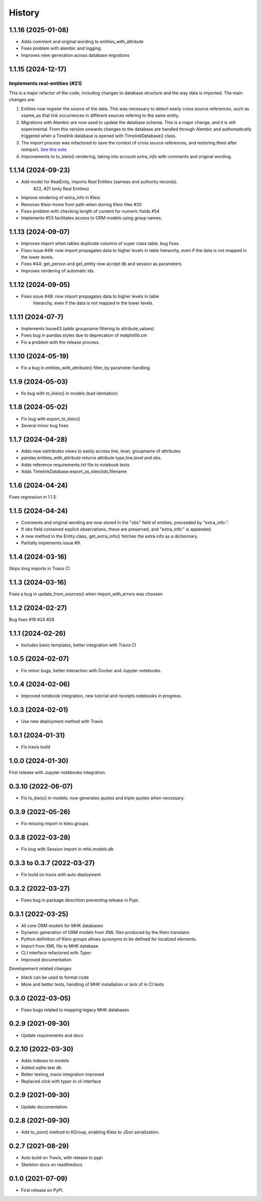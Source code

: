 =======
History
=======

1.1.16 (2025-01-08)
-------------------

- Adds comment and original wording to entities_with_attribute
- Fixes problem with alembic and logging.
- Improves view generation across database migrations


1.1.15 (2024-12-17)
-------------------

Implements real-entities (#21)
~~~~~~~~~~~~~~~~~~~~~~~~~~~~~~

This is a major refactor of the code, including changes to database structure
and the way data is imported. The main changes are:

1. Entities now register the source of the data.
   This was necessary to detect easily cross source references,
   such as xsame_as that link occurrences in different
   sources refering to the same entity.
2. Migrations with Alembic are now used to update the database
   schema. This is a major change, and it is still experimental.
   From this version onwards changes to the database are handled
   through Alembic and authomatically
   triggered when a Timelink database is opened
   with TimelinkDatabase() class.
3. The import process was refactored to save the context of
   cross source references, and restoring them after reimport.
   `See this note <https://time-link.github.io/timelink-docs/D_Updating_sources_in_the_database/D.1%20Processing_new_versions_of_source_transcriptions/>`_
4. Improvements to to_kleio() rendering, taking into account
   `extra_info` with comments and original wording.

1.1.14 (2024-09-23)
-------------------

* Add model for RealEntiy, imports Real Entities (sameas and authority records).
          #22, #21 (only Real Entities)
* Improve rendering of extra_info in Kleio
* Removes Kleio-home from path when storing Kleio files #20
* Fixes problem with checking length of content for numeric fields #54
* Implements #53 facilitates access to ORM models using group names.


1.1.13 (2024-09-07)
-------------------

* Improves import when tables duplicate columns of super class table, bug fixes.
* Fixes issue #49: now import propagates data to higher levels in table hierarchy, even if the data is not mapped in the lower levels.
* Fixes #44: get_person and get_entity now accept db and session as parameters
* Improves rendering of automatic ids.

1.1.12 (2024-09-05)
-------------------

* Fixes issue #48: now import propagates data to higher levels in table
    hierarchy, even if the data is not mapped in the lower levels.

1.1.11 (2024-07-7)
------------------

* Implements Issue43 (adds groupname filtering to attribute_values)
* Fixes bug in pandas.styles due to deprecation of matplotlib.cm
* Fix a problem with the release process.

1.1.10 (2024-05-19)
-------------------

* Fix a bug in entities_with_attribute() filter_by parameter handling.

1.1.9 (2024-05-03)
------------------

* fix bug with to_kleio() in models (bad identation)


1.1.8 (2024-05-02)
------------------

* Fix bug with export_to_kleio()
* Several minor bug fixes

1.1.7 (2024-04-28)
------------------

* Adds new eattributes views to easily access line, level, groupname of attributes
* pandas.entities_with_attribute returns attribute type,line,level and obs.
* Adds reference requirements.txt file to notebook tests
* Adds TimelinkDatabase.export_as_kleio(ids,filename

1.1.6 (2024-04-24)
------------------

Fixes regression in 1.1.5.

1.1.5 (2024-04-24)
------------------
* Comments and original wording are now stored
  in the "obs" field of entities, preceeded by
  "extra_info:".

* If obs field contained explicit observations,
  these are preserved, and "extra_info:" is appended.

* A new method in the Entity class, get_extra_info()
  fetches the extra info as a dictionnary.

* Partially implements issue #9.

1.1.4 (2024-03-16)
------------------

Skips long imports in Travis CI

1.1.3 (2024-03-16)
------------------

Fixes a bug in update_from_sources() when import_with_errors was choosen


1.1.2 (2024-02-27)
------------------

Bug fixes #16 #24 #28

1.1.1 (2024-02-26)
------------------

* Includes basic templates, better integration with Travis CI

1.0.5 (2024-02-07)
------------------

* Fix minor bugs, better interaction with Docker and Jupyter notebooks.

1.0.4 (2024-02-06)
------------------

* Improved notebook integration, new tutorial and receipts notebooks in progress.

1.0.3 (2024-02-01)
------------------

* Use new deployment method with Travis

1.0.1 (2024-01-31)
------------------

* Fix travis build

1.0.0 (2024-01-30)
------------------

First release with Jupyter notebooks integration.

0.3.10 (2022-06-07)
-------------------
* Fix to_kleio() in models: now generates quotes and
  triple quotes when necessary.

0.3.9 (2022-05-26)
------------------
*  Fix missing import in kleio.groups

0.3.8 (2022-03-28)
------------------
* Fix bug with Session import in mhk.models.db

0.3.3 to 0.3.7 (2022-03-27)
---------------------------
* Fix build on travis with auto deployment

0.3.2 (2022-03-27)
------------------
* Fixes bug in package descrition preventing release in Pypi.

0.3.1 (2022-03-25)
------------------
* All core ORM models for MHK databases
* Dynamic generation of ORM models from XML
  files produced by the Kleio translator.
* Python definition of Kleio groups allows synonyms to be defined for
  localized elements.
* Import from XML file to MHK database
* CLI interface refactored with `Typer`
* Improved documentation

Developement related changes

* `black` can be used to format code
* More and better tests, handling of MHK
  installation or lack of in CI tests

0.3.0 (2022-03-05)
------------------
* Fixes bugs related to mapping legacy MHK databases

0.2.9 (2021-09-30)
------------------
* Update requirements and docs

0.2.10 (2022-03-30)
-------------------
* Adds indexes to models
* Added sqlite test db
* Better testing, travis integration improved
* Replaced click with typer in cli interface

0.2.9 (2021-09-30)
-------------------
* Update documentation.

0.2.8 (2021-09-30)
------------------

* Add to_json() method to KGroup, enabling Kleio to JSon serialization.

0.2.7 (2021-08-29)
------------------

* Auto build on Travis, with release to pypi
* Skeleton docs on readthedocs

0.1.0 (2021-07-09)
------------------

* First release on PyPI.

